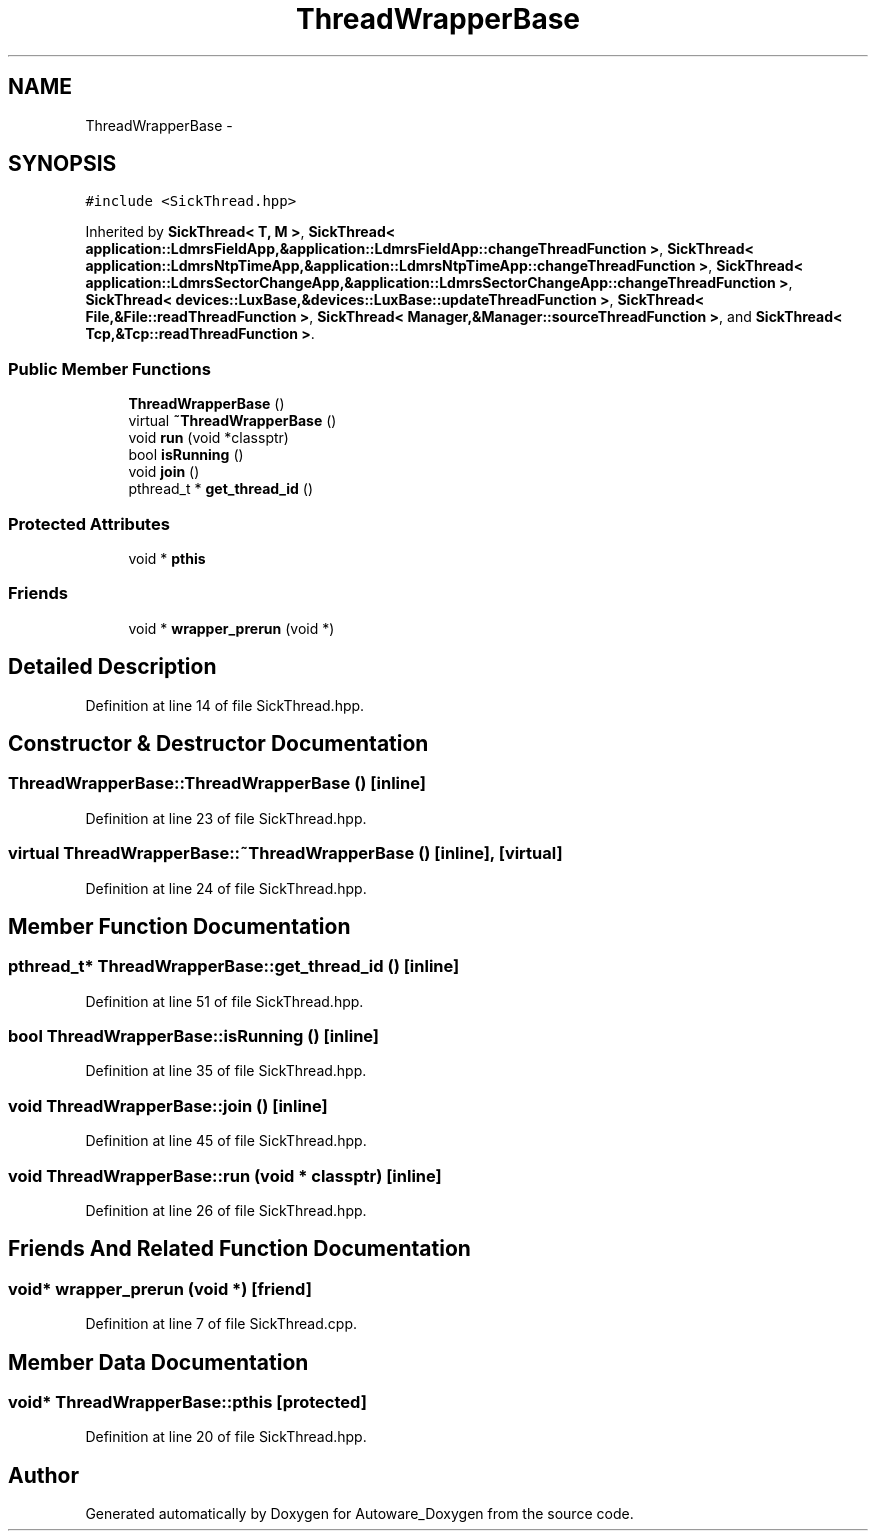 .TH "ThreadWrapperBase" 3 "Fri May 22 2020" "Autoware_Doxygen" \" -*- nroff -*-
.ad l
.nh
.SH NAME
ThreadWrapperBase \- 
.SH SYNOPSIS
.br
.PP
.PP
\fC#include <SickThread\&.hpp>\fP
.PP
Inherited by \fBSickThread< T, M >\fP, \fBSickThread< application::LdmrsFieldApp,&application::LdmrsFieldApp::changeThreadFunction >\fP, \fBSickThread< application::LdmrsNtpTimeApp,&application::LdmrsNtpTimeApp::changeThreadFunction >\fP, \fBSickThread< application::LdmrsSectorChangeApp,&application::LdmrsSectorChangeApp::changeThreadFunction >\fP, \fBSickThread< devices::LuxBase,&devices::LuxBase::updateThreadFunction >\fP, \fBSickThread< File,&File::readThreadFunction >\fP, \fBSickThread< Manager,&Manager::sourceThreadFunction >\fP, and \fBSickThread< Tcp,&Tcp::readThreadFunction >\fP\&.
.SS "Public Member Functions"

.in +1c
.ti -1c
.RI "\fBThreadWrapperBase\fP ()"
.br
.ti -1c
.RI "virtual \fB~ThreadWrapperBase\fP ()"
.br
.ti -1c
.RI "void \fBrun\fP (void *classptr)"
.br
.ti -1c
.RI "bool \fBisRunning\fP ()"
.br
.ti -1c
.RI "void \fBjoin\fP ()"
.br
.ti -1c
.RI "pthread_t * \fBget_thread_id\fP ()"
.br
.in -1c
.SS "Protected Attributes"

.in +1c
.ti -1c
.RI "void * \fBpthis\fP"
.br
.in -1c
.SS "Friends"

.in +1c
.ti -1c
.RI "void * \fBwrapper_prerun\fP (void *)"
.br
.in -1c
.SH "Detailed Description"
.PP 
Definition at line 14 of file SickThread\&.hpp\&.
.SH "Constructor & Destructor Documentation"
.PP 
.SS "ThreadWrapperBase::ThreadWrapperBase ()\fC [inline]\fP"

.PP
Definition at line 23 of file SickThread\&.hpp\&.
.SS "virtual ThreadWrapperBase::~ThreadWrapperBase ()\fC [inline]\fP, \fC [virtual]\fP"

.PP
Definition at line 24 of file SickThread\&.hpp\&.
.SH "Member Function Documentation"
.PP 
.SS "pthread_t* ThreadWrapperBase::get_thread_id ()\fC [inline]\fP"

.PP
Definition at line 51 of file SickThread\&.hpp\&.
.SS "bool ThreadWrapperBase::isRunning ()\fC [inline]\fP"

.PP
Definition at line 35 of file SickThread\&.hpp\&.
.SS "void ThreadWrapperBase::join ()\fC [inline]\fP"

.PP
Definition at line 45 of file SickThread\&.hpp\&.
.SS "void ThreadWrapperBase::run (void * classptr)\fC [inline]\fP"

.PP
Definition at line 26 of file SickThread\&.hpp\&.
.SH "Friends And Related Function Documentation"
.PP 
.SS "void* wrapper_prerun (void *)\fC [friend]\fP"

.PP
Definition at line 7 of file SickThread\&.cpp\&.
.SH "Member Data Documentation"
.PP 
.SS "void* ThreadWrapperBase::pthis\fC [protected]\fP"

.PP
Definition at line 20 of file SickThread\&.hpp\&.

.SH "Author"
.PP 
Generated automatically by Doxygen for Autoware_Doxygen from the source code\&.
